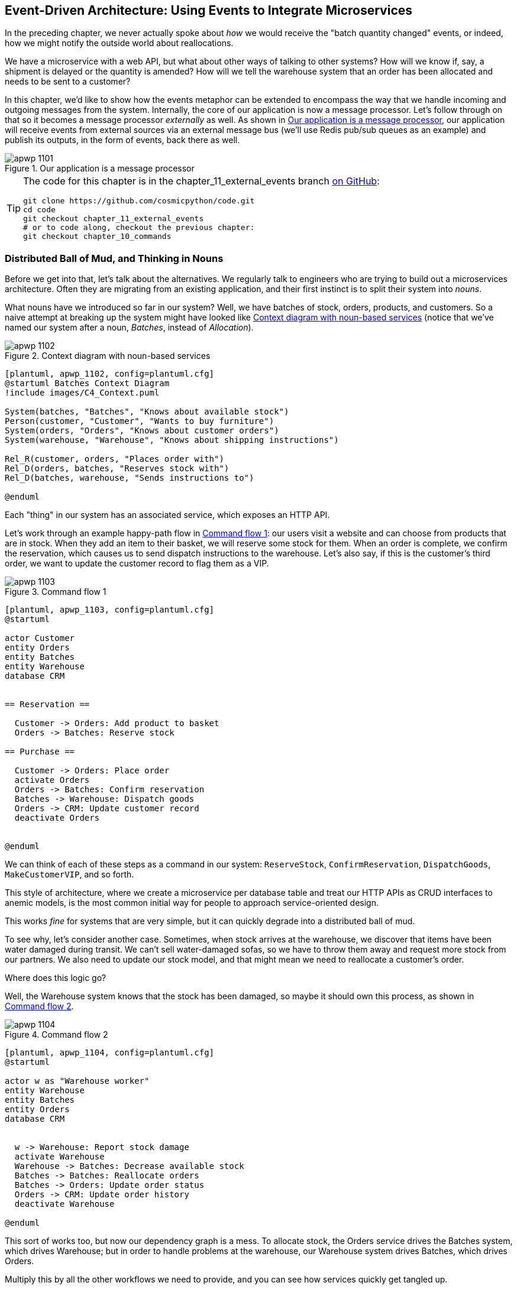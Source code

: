 [[chapter_11_external_events]]
== Event-Driven Architecture: Using Events to Integrate Microservices

In the preceding chapter, we never actually spoke about _how_ we would receive
the "batch quantity changed" events, or indeed, how we might notify the
outside world about reallocations.((("external events", id="ix_extevnt")))((("event-driven architecture", "using events to integrate microservices", id="ix_evntarch")))((("microservices", "event-based integration", id="ix_mcroevnt")))

We have a microservice with a web API, but what about other ways of talking
to other systems?  How will we know if, say, a shipment is delayed or the
quantity is amended? How will we tell the warehouse system that an order has
been allocated and needs to be sent to a customer?

In this chapter, we'd like to show how the events metaphor can be extended
to encompass the way that we handle incoming and outgoing messages from the
system. Internally, the core of our application is now a message processor.
Let's follow through on that so it becomes a message processor _externally_ as
well. As shown in <<message_processor_diagram>>, our application will receive
events from external sources via an external message bus (we'll use Redis pub/sub
queues as an example) and publish its outputs, in the form of events, back
there as well.

[[message_processor_diagram]]
.Our application is a message processor
image::images/apwp_1101.png[]

[TIP]
====
The code for this chapter is in the
chapter_11_external_events branch https://oreil.ly/UiwRS[on GitHub]:

----
git clone https://github.com/cosmicpython/code.git
cd code
git checkout chapter_11_external_events
# or to code along, checkout the previous chapter:
git checkout chapter_10_commands
----
====


=== Distributed Ball of Mud, and Thinking in Nouns

Before we get into that, let's talk about the alternatives.((("Ball of Mud pattern", "distributed ball of mud and thinking in nouns", id="ix_BoMdist")))((("microservices", "event-based integration", "distributed Ball of Mud and thinking in nouns", id="ix_mcroevntBoM")))((("Distributed Ball of Mud anti-pattern", "and thinking in nouns", id="ix_DBoM"))) We regularly talk to
engineers who are trying to build out a microservices architecture. Often they
are migrating from an existing application, and their first instinct is to
split their system into _nouns_.((("nouns, splitting system into", id="ix_noun")))

What nouns have we introduced so far in our system? Well, we have batches of
stock, orders, products, and customers. So a naive attempt at breaking
up the system might have looked like <<batches_context_diagram>> (notice that
we've named our system after a noun, _Batches_, instead of _Allocation_).

[[batches_context_diagram]]
.Context diagram with noun-based services
image::images/apwp_1102.png[]
[role="image-source"]
----
[plantuml, apwp_1102, config=plantuml.cfg]
@startuml Batches Context Diagram
!include images/C4_Context.puml

System(batches, "Batches", "Knows about available stock")
Person(customer, "Customer", "Wants to buy furniture")
System(orders, "Orders", "Knows about customer orders")
System(warehouse, "Warehouse", "Knows about shipping instructions")

Rel_R(customer, orders, "Places order with")
Rel_D(orders, batches, "Reserves stock with")
Rel_D(batches, warehouse, "Sends instructions to")

@enduml
----

Each "thing" in our system has an associated service, which exposes an HTTP API.

Let's work through an example happy-path flow in <<command_flow_diagram_1>>:
our users visit a website and can choose from products that are in stock. When
they add an item to their basket, we will reserve some stock for them.((("commands", "command flow to reserve stock, confirm reservation, dispatch goods, and make customer VIP"))) When an
order is complete, we confirm the reservation, which causes us to send dispatch
instructions to the warehouse. Let's also say, if this is the customer's third
order, we want to update the customer record to flag them as a VIP.

[[command_flow_diagram_1]]
.Command flow 1
image::images/apwp_1103.png[]
[role="image-source"]
----
[plantuml, apwp_1103, config=plantuml.cfg]
@startuml

actor Customer
entity Orders
entity Batches
entity Warehouse
database CRM


== Reservation ==

  Customer -> Orders: Add product to basket
  Orders -> Batches: Reserve stock

== Purchase ==

  Customer -> Orders: Place order
  activate Orders
  Orders -> Batches: Confirm reservation
  Batches -> Warehouse: Dispatch goods
  Orders -> CRM: Update customer record
  deactivate Orders


@enduml
----

////

TODO (EJ1)

I'm having a little bit of trouble understanding the sequence diagrams in this section
because I'm unsure what the arrow semantics are. The couple things I've noticed are:

* PlantUML renders synchronous messages with a non-standard arrowhead that
  looks like a cross between the synch/async messages in standard UML. Other
  users have had this complaint and there is a fix that just involves adding
  the directive skinparam style strictuml.

* The use of different line-types and arrowheads is in-consistent between
  diagrams, which makes things harder to understand. (Or I am mis-understanding
  the examples.)

A legend that explicitly defines the arrow meanings would be helpful. And maybe
developing examples over the preceding chapters would build familiarity with
the different symbols.
////


We can think of each of these steps as a command in our system: `ReserveStock`,
pass:[<span class="keep-together"><code>ConfirmReservation</code></span>], `DispatchGoods`, `MakeCustomerVIP`, and so forth.

This style of architecture, where we create a microservice per database table
and treat our HTTP APIs as CRUD interfaces to anemic models, is the most common
initial way for people to approach service-oriented design.

This works _fine_ for systems that are very simple, but it can quickly degrade into
a distributed ball of mud.

To see why, let's consider another case. Sometimes, when stock arrives at the
warehouse, we discover that items have been water damaged during transit. We
can't sell water-damaged sofas, so we have to throw them away and request more
stock from our partners. We also need to update our stock model, and that
might mean we need to reallocate a customer's order.

Where does this logic go?

Well, the Warehouse system ((("commands", "command flow when warehouse knows stock is damaged")))knows that the stock has been damaged, so maybe it
should own this process, as shown in <<command_flow_diagram_2>>.

[[command_flow_diagram_2]]
.Command flow 2
image::images/apwp_1104.png[]
[role="image-source"]
----
[plantuml, apwp_1104, config=plantuml.cfg]
@startuml

actor w as "Warehouse worker"
entity Warehouse
entity Batches
entity Orders
database CRM


  w -> Warehouse: Report stock damage
  activate Warehouse
  Warehouse -> Batches: Decrease available stock
  Batches -> Batches: Reallocate orders
  Batches -> Orders: Update order status
  Orders -> CRM: Update order history
  deactivate Warehouse

@enduml
----

This sort of works too, but now our dependency graph is a mess. To
allocate stock, the Orders service drives the Batches system, which drives
Warehouse; but in order to handle problems at the warehouse, our Warehouse
system drives Batches, which drives Orders.

Multiply this by all the other workflows we need to provide, and you can see
how services quickly get tangled up.((("Distributed Ball of Mud anti-pattern", "and thinking in nouns", startref="ix_DBoM")))((("Ball of Mud pattern", "distributed ball of mud and thinking in nouns", startref="ix_BoMdist")))((("nouns, splitting system into", startref="ix_noun")))((("microservices", "event-based integration", "distributed Ball of Mud and thinking in nouns", startref="ix_mcroevntBoM")))

=== Error Handling in Distributed Systems ===

"Things break" is a universal law of software engineering.((("error handling", "in distributed systems", id="ix_errhnddst")))((("microservices", "event-based integration", "error handling in distributed systems", id="ix_mcroevnterr"))) What happens in our
system when one of our requests fails? Let's say that a network error happens
right after we take a user's order for three `MISBEGOTTEN-RUG`, as shown in
<<command_flow_diagram_with_error>>.

We have two options here: we can place the order anyway and leave it
unallocated, or we can refuse to take the order because the allocation can't be
guaranteed. The failure state of our batches service has bubbled up and is
affecting the reliability of our order service.

When two things have to be changed together, we say that they are _coupled_. We
can think of this failure ((("coupling", "failure cascade as temporal coupling")))((("temporal coupling")))cascade as a kind of _temporal coupling_: every part
of the system has to work at the same time for any part of it to work. As the
system gets bigger, there is an exponentially increasing probability that some
part is degraded.((("commands", "command flow with error")))

[[command_flow_diagram_with_error]]
.Command flow with error
image::images/apwp_1105.png[]
[role="image-source"]
----
[plantuml, apwp_1105, config=plantuml.cfg]
@startuml

actor Customer
entity Orders
entity Batches

Customer -> Orders: Place order
Orders -[#red]x Batches: Confirm reservation
hnote right: network error
Orders --> Customer: ???

@enduml
----

[role="nobreakinside less_space"]
[[connascence_sidebar]]
.Connascence
*******************************************************************************
We're using the term _coupling_ here, but there's another way to describe
the relationships((("connascence"))) between our systems. _Connascence_ is a term used by some
authors to describe the different types of coupling.

Connascence isn't _bad_, but some types of connascence are _stronger_ than
others. We want to have strong connascence locally, as when two classes are
closely related, but weak connascence at a distance.

In our first example of a distributed ball of mud, we see Connascence of
Execution: multiple components need to know the correct order of work for an
operation to be successful.

When thinking about error conditions here, we're talking about Connascence of
Timing: multiple things have to happen, one after another, for the operation to
work.

When we replace our RPC-style system with events, we replace both of these types
of connascence with a _weaker_ type. That's Connascence of Name: multiple
components need to agree only on the name of an event and the names of fields
it carries.

We can never completely avoid coupling, except by having our software not talk
to any other software. ((("coupling", "avoiding inappropriate coupling")))What we want is to avoid _inappropriate_ coupling.
Connascence provides a mental model for understanding the strength and type of
coupling inherent in different architectural styles. Read all about it at
http://www.connascence.io[connascence.io].
*******************************************************************************


=== The Alternative: Temporal Decoupling Using Asynchronous Messaging

How do we get ((("error handling", "in distributed systems", startref="ix_errhnddst")))((("microservices", "event-based integration", "error handling in distributed systems", startref="ix_mcroevnterr")))appropriate coupling?((("microservices", "event-based integration", "temporal decoupling using asynchronous messaging")))((("coupling", "temporal decoupling using asynchronous messaging")))((("asynchronous messaging, temporal decoupling with")))((("temporal decoupling using asynchronous messaging")))((("messaging", "asynchronous, temporal decoupling with"))) We've already seen part of the answer, which is that we should think in
terms of verbs, not nouns. Our domain model is about modeling a business
process. It's not a static data model about a thing; it's a model of a verb.

So instead of thinking about a system for orders and a system for batches,
we think about a system for _ordering_ and a system for _allocating_, and
so on.

When we separate things this way, it's a little easier to see which system
should be responsible for what.  When thinking about _ordering_, really we want
to make sure that when we place an order, the order is placed. Everything else
can happen _later_, so long as it happens.

NOTE: If this sounds familiar, it should!  Segregating responsibilities is
    the same process we went through when designing our aggregates and commands.

Like aggregates, microservices ((("consistency boundaries", "microservices as")))should be _consistency boundaries_. Between two
services, we can accept eventual consistency, and that means we don't need to
rely on synchronous calls. Each service accepts commands from the outside world
and raises events to record the result. Other services can listen to those
events to trigger the next steps in the workflow.((("Distributed Ball of Mud anti-pattern", "avoiding")))

To avoid the Distributed Ball of Mud anti-pattern, instead of temporally coupled HTTP
API calls, we want to use asynchronous messaging to integrate our systems. We
want our `BatchQuantityChanged` messages to come in as external messages from
upstream systems, and we want our system to publish `Allocated` events for
downstream systems to listen to.

Why is this better? First, because things can fail independently, it's easier
to handle degraded behavior: we can still take orders if the allocation system
is having a bad day.

Second, we're reducing the strength of coupling between our systems. If we
need to change the order of operations or to introduce new steps in the process,
we can do that locally.

// IDEA: need to add an example of a process change.  And/or explain "locally"
// (EJ3) I think this is clear enough.  Not sure about for a junior dev.


=== Using a Redis Pub/Sub Channel for Integration

Let's see how it will all work concretely.((("microservices", "event-based integration", "using Redis pub/sub channel for ntegration")))((("Redis pub/sub channel, using for microservices integration")))((("messaging", "using Redis pub/sub channel for microservices integration")))((("publish-subscribe system", "using Redis pub/sub channel for microservices integration"))) We'll need some way of getting
events out of one system and into another, like our message bus, but for
services. This piece of infrastructure is often called a _message broker_. The
role of a message broker is to take messages from publishers and deliver them
to subscribers.((("message brokers")))

At MADE.com, we use https://eventstore.org[Event Store]; Kafka or RabbitMQ
are valid alternatives. A lightweight solution based on Redis
https://redis.io/topics/pubsub[pub/sub channels] can also work just fine, and because
Redis is much more generally familiar to people, we thought we'd use it for this
book.

NOTE: We're glossing over the complexity involved in choosing the right messaging
    platform. Concerns like message ordering, failure handling, and idempotency
    all need to be thought through. For a few pointers, see
    <<footguns>>.


Our new flow will look like <<reallocation_sequence_diagram_with_redis>>:
Redis provides the `BatchQuantityChanged` event that kicks off the whole process, and our `Allocated` event is published back out to Redis again at the
end.

[[reallocation_sequence_diagram_with_redis]]
.Sequence diagram for reallocation flow
image::images/apwp_1106.png[]
[role="image-source"]
----
[plantuml, apwp_1106, config=plantuml.cfg]

@startuml

Redis -> MessageBus : BatchQuantityChanged event

group BatchQuantityChanged Handler + Unit of Work 1
    MessageBus -> Domain_Model : change batch quantity
    Domain_Model -> MessageBus : emit Allocate command(s)
end


group Allocate Handler + Unit of Work 2 (or more)
    MessageBus -> Domain_Model : allocate
    Domain_Model -> MessageBus : emit Allocated event(s)
end

MessageBus -> Redis : publish to line_allocated channel
@enduml
----



=== Test-Driving It All Using an End-to-End Test

Here's how we might start with an end-to-end test.((("testing", "end-to-end test of pub/sub model")))((("Redis pub/sub channel, using for microservices integration", "testing pub/sub model")))((("microservices", "event-based integration", "testing with end-to-end test", id="ix_mcroevnttst")))  We can use our existing
API to create batches, and then we'll test both inbound and outbound messages:


[[redis_e2e_test]]
.An end-to-end test for our pub/sub model (tests/e2e/test_external_events.py)
====
[source,python]
----
def test_change_batch_quantity_leading_to_reallocation():
    # start with two batches and an order allocated to one of them  #<1>
    orderid, sku = random_orderid(), random_sku()
    earlier_batch, later_batch = random_batchref('old'), random_batchref('newer')
    api_client.post_to_add_batch(earlier_batch, sku, qty=10, eta='2011-01-02')  #<2>
    api_client.post_to_add_batch(later_batch, sku, qty=10, eta='2011-01-02')
    response = api_client.post_to_allocate(orderid, sku, 10)  #<2>
    assert response.json()['batchref'] == earlier_batch

    subscription = redis_client.subscribe_to('line_allocated')  #<3>

    # change quantity on allocated batch so it's less than our order  #<1>
    redis_client.publish_message('change_batch_quantity', {  #<3>
        'batchref': earlier_batch, 'qty': 5
    })

    # wait until we see a message saying the order has been reallocated  #<1>
    messages = []
    for attempt in Retrying(stop=stop_after_delay(3), reraise=True):  #<4>
        with attempt:
            message = subscription.get_message(timeout=1)
            if message:
                messages.append(message)
                print(messages)
            data = json.loads(messages[-1]['data'])
            assert data['orderid'] == orderid
            assert data['batchref'] == later_batch
----
====

<1> You can read the story of what's going on in this test from the comments:
    we want to send an event into the system that causes an order line to be
    reallocated, and we see that reallocation come out as an event in Redis too.

<2> `api_client` is a little helper that we refactored out to share between
    our two test types; it wraps our calls to `requests.post`.

<3> `redis_client` is another little test helper, the details of which
    don't really matter; its job is to be able to send and receive messages
    from various Redis channels. We'll use a channel called
    `change_batch_quantity` to send in our request to change the quantity for a
    batch, and we'll listen to another channel called `line_allocated` to
    look out for the expected reallocation.

<4> Because of the asynchronous nature of the system under test, we need to use
    the `tenacity` library again to add a retry loop—first, because it may
    take some time for our new `line_allocated` message to arrive, but also
    because it won't be the only message on that channel.

////
NITPICK (EJ3) Minor comment: This e2e test might not be safe or repeatable as
part of a larger test suite, since test run data is being persisted in redis.
Purging the queue as part of setup will help, but it would still have problems
with running tests in parallel. Not sure if it's worth bringing up as it might
be too much of a digression.
////



==== Redis Is Another Thin Adapter Around Our Message Bus

Our Redis pub/sub listener (we call it an _event consumer_) is very much like
Flask: it translates from((("message bus", "Redis pub/sub listener as thin adapter around")))((("Redis pub/sub channel, using for microservices integration", "testing pub/sub model", "Redis as thin adapter around message bus"))) the outside world to our events:


[[redis_eventconsumer_first_cut]]
.Simple Redis message listener (src/allocation/entrypoints/redis_eventconsumer.py)
====
[source,python]
----
r = redis.Redis(**config.get_redis_host_and_port())


def main():
    orm.start_mappers()
    pubsub = r.pubsub(ignore_subscribe_messages=True)
    pubsub.subscribe('change_batch_quantity')  #<1>

    for m in pubsub.listen():
        handle_change_batch_quantity(m)


def handle_change_batch_quantity(m):
    logging.debug('handling %s', m)
    data = json.loads(m['data'])  #<2>
    cmd = commands.ChangeBatchQuantity(ref=data['batchref'], qty=data['qty'])  #<2>
    messagebus.handle(cmd, uow=unit_of_work.SqlAlchemyUnitOfWork())
----
====

<1> `main()` subscribes us to the `change_batch_quantity` channel on load.

<2> Our main job as an entrypoint to the system is to deserialize JSON,
    convert it to a `Command`, and pass it to the service layer--much as the
    Flask adapter does.

We also build a new downstream adapter to do the opposite job—converting
 domain events to public events:

[[redis_eventpubisher_first_cut]]
.Simple Redis message publisher (src/allocation/adapters/redis_eventpublisher.py)
====
[source,python]
----
r = redis.Redis(**config.get_redis_host_and_port())


def publish(channel, event: events.Event):  #<1>
    logging.debug('publishing: channel=%s, event=%s', channel, event)
    r.publish(channel, json.dumps(asdict(event)))
----
====

<1> We take a hardcoded channel here, but you could also store
    a mapping between event classes/names and the appropriate channel,
    allowing one or more message types to go to different channels.


==== Our New Outgoing Event

Here's what the `Allocated` event will ((("Allocated event")))look like:

[[allocated_event]]
.New event (src/allocation/domain/events.py)
====
[source,python]
----
@dataclass
class Allocated(Event):
    orderid: str
    sku: str
    qty: int
    batchref: str
----
====

It captures everything we need to know about an allocation: the details of the
order line, and which batch it was allocated to.

We add it into our model's `allocate()` method (having added a test
first, naturally):

[[model_emits_allocated_event]]
.Product.allocate() emits new event to record what happened (src/allocation/domain/model.py)
====
[source,python]
----
class Product:
    ...
    def allocate(self, line: OrderLine) -> str:
        ...

            batch.allocate(line)
            self.version_number += 1
            self.events.append(events.Allocated(
                orderid=line.orderid, sku=line.sku, qty=line.qty,
                batchref=batch.reference,
            ))
            return batch.reference
----
====


The handler for `ChangeBatchQuantity` already exists, so all we need to add
is a handler((("message bus", "handler publishing outgoing event"))) that publishes the outgoing event:


[[another_handler]]
.The message bus grows (src/allocation/service_layer/messagebus.py)
====
[source,python,highlight=2]
----
HANDLERS = {
    events.Allocated: [handlers.publish_allocated_event],
    events.OutOfStock: [handlers.send_out_of_stock_notification],
}  # type: Dict[Type[events.Event], List[Callable]]
----
====

Publishing the event((("Redis pub/sub channel, using for microservices integration", "testing pub/sub model", "publishing outgoing event"))) uses our helper function from the Redis wrapper:

[[publish_event_handler]]
.Publish to Redis (src/allocation/service_layer/handlers.py)
====
[source,python]
----
def publish_allocated_event(
        event: events.Allocated, uow: unit_of_work.AbstractUnitOfWork,
):
    redis_eventpublisher.publish('line_allocated', event)
----
====

===== Internal versus external events

It's a good idea to keep the distinction between internal and external events
clear.((("microservices", "event-based integration", "testing with end-to-end test", startref="ix_mcroevnttst")))((("events", "internal versus external")))  Some events may come from the outside, and some events may get upgraded
and published externally, but not all of them will.  This is particularly important
if you get into
https://oreil.ly/FXVil[event sourcing]
(very much a topic for another book, though).


TIP: Outbound events are one of the places it's important to apply validation.
    See <<appendix_validation>> for some validation philosophy and pass:[<span class="keep-together">examples</span>].

[role="nobreakinside less_space"]
.Exercise for the Reader
*******************************************************************************

A nice simple one for this chapter: make it so that the main `allocate()` use
case can also be invoked by an event on a Redis channel, as well as (or instead of)
via the API.

You will likely want to add a new E2E test and feed through some changes into
pass:[<span class="keep-together"><code>redis_eventconsumer.py</code></span>].

*******************************************************************************


=== Wrap-Up

Events can come _from_ the outside, but they can also be published
externally--our `publish` handler converts an event to a message on a Redis
channel. We use events to talk to the outside world.  This kind of temporal
decoupling buys us a lot of flexibility in our application integrations, but
as always, it comes at a cost.((("Fowler, Martin")))

++++
<blockquote>

<p>
Event notification is nice because it implies a low level of coupling, and is
pretty simple to set up. It can become problematic, however, if there really is
a logical flow that runs over various event notifications...It can be hard to
see such a flow as it's not explicit in any program text....This can make it hard to debug
and modify.
</p>

<p data-type="attribution">Martin Fowler, <a href="https://oreil.ly/uaPNt"><span class="roman">"What do you mean by 'Event-Driven'"</span></a></p>

</blockquote>
++++

<<chapter_11_external_events_tradeoffs>> shows some trade-offs to think about.


[[chapter_11_external_events_tradeoffs]]
[options="header"]
.Event-based microservices integration: the trade-offs
|===
|Pros|Cons
a|
* Avoids the distributed big ball of mud.
* Services are decoupled: it's easier to change individual services and add
  new ones.

a|
* The overall flows of information are harder to see.
* Eventual consistency is a new concept to deal with.
* Message reliability and choices around at-least-once versus at-most-once delivery
  need thinking through.((("external events", startref="ix_extevnt")))((("event-driven architecture", "using events to integrate microservices", startref="ix_evntarch")))((("microservices", "event-based integration", startref="ix_mcroevnt")))

|===

More generally, if you're moving from a model of synchronous messaging to an
async one, you also open up a whole host of problems having to do with message
reliability and eventual consistency.((("microservices", "event-based integration", "trade-offs"))) Read on to <<footguns>>.



